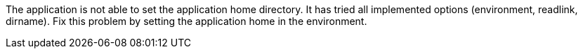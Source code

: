 The application is not able to set the application home directory. 
It has tried all implemented options (environment, readlink, dirname). 
Fix this problem by setting the application home in the environment. 